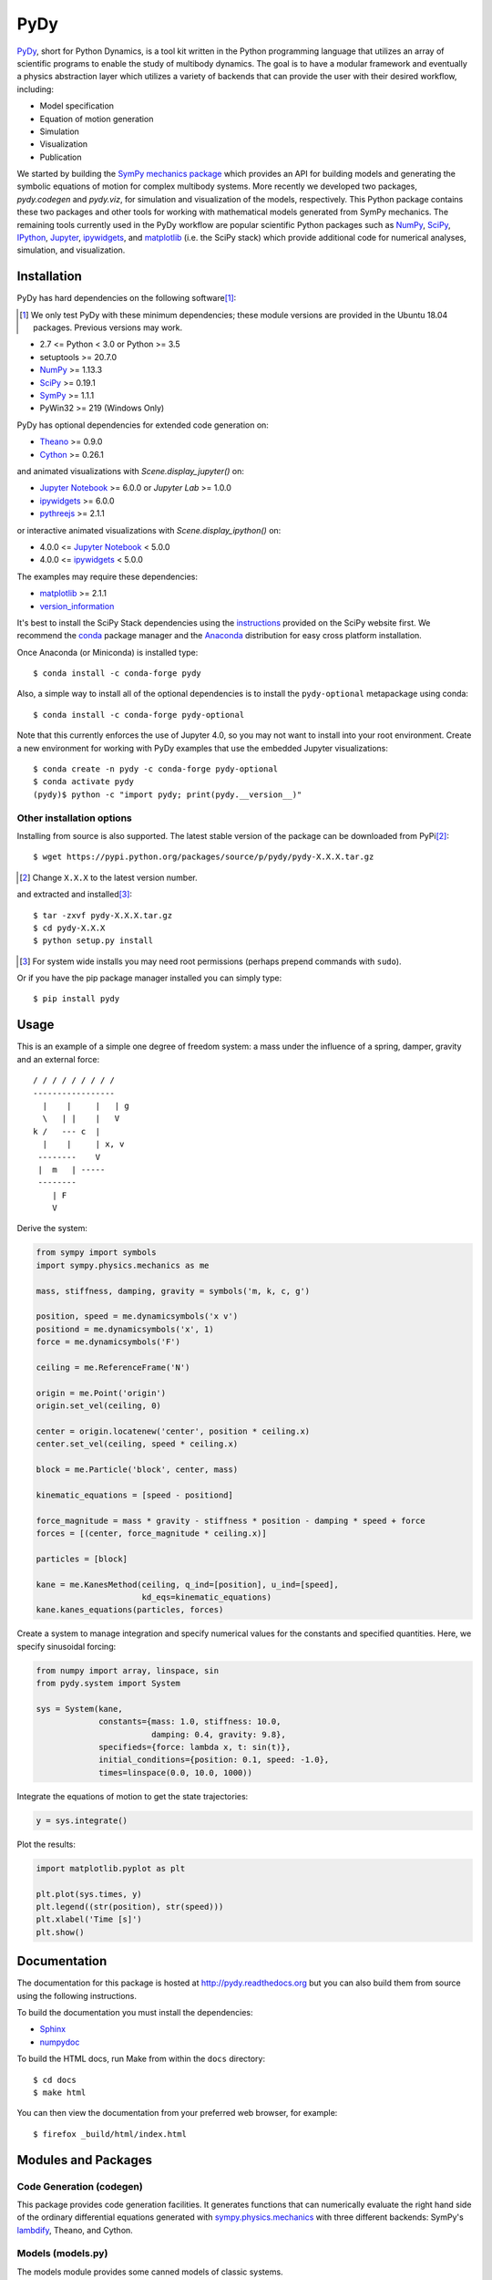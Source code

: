====
PyDy
====

|pypi| |anaconda| |rtd-docs| |travis-build| |appveyor| |gitter|

.. |pypi| image:: https://img.shields.io/pypi/v/pydy.svg
   :target: https://pypi.python.org/pypi/pydy
   :alt: Latest Released Version

.. |anaconda| image:: https://anaconda.org/pydy/pydy/badges/version.svg
   :target: https://anaconda.org/pydy/pydy

.. |rtd-docs| image:: https://readthedocs.org/projects/pydy/badge/?version=stable
   :target: https://pydy.readthedocs.io/en/stable/?badge=stable
   :alt: Documentation Status

.. |travis-build| image:: https://travis-ci.org/pydy/pydy.png?branch=master
   :target: https://travis-ci.org/pydy/pydy

.. |appveyor| image:: https://ci.appveyor.com/api/projects/status/orj87gyb0c1wqc6j/branch/master?svg=true
   :target: https://ci.appveyor.com/project/moorepants/pydy/branch/master

.. |gitter| image:: https://badges.gitter.im/Join%20Chat.svg
   :target: https://gitter.im/pydy/pydy?utm_source=badge&utm_medium=badge&utm_campaign=pr-badge&utm_content=badge

PyDy_, short for Python Dynamics, is a tool kit written in the Python
programming language that utilizes an array of scientific programs to enable
the study of multibody dynamics. The goal is to have a modular framework and
eventually a physics abstraction layer which utilizes a variety of backends
that can provide the user with their desired workflow, including:

.. _PyDy: http://pydy.org

- Model specification
- Equation of motion generation
- Simulation
- Visualization
- Publication

We started by building the SymPy_ `mechanics package`_ which provides an API
for building models and generating the symbolic equations of motion for complex
multibody systems. More recently we developed two packages, `pydy.codegen` and
`pydy.viz`, for simulation and visualization of the models, respectively.  This
Python package contains these two packages and other tools for working with
mathematical models generated from SymPy mechanics. The remaining tools
currently used in the PyDy workflow are popular scientific Python packages such
as NumPy_, SciPy_, IPython_, Jupyter_, ipywidgets_, and matplotlib_ (i.e. the
SciPy stack) which provide additional code for numerical analyses, simulation,
and visualization.

.. _SymPy: http://sympy.org
.. _mechanics package: http://docs.sympy.org/latest/modules/physics/mechanics/index.html
.. _NumPy: http://numpy.scipy.org
.. _SciPy: http://www.scipy.org/scipylib/index.html
.. _IPython: http://ipython.org
.. _Jupyter: http://jupyter.org
.. _ipywidgets: https://pypi.python.org/pypi/ipywidgets
.. _matplotlib: http://matplotlib.org

Installation
============

PyDy has hard dependencies on the following software\ [#]_:

.. [#] We only test PyDy with these minimum dependencies; these module versions
       are provided in the Ubuntu 18.04 packages. Previous versions may work.

- 2.7 <= Python < 3.0 or Python >= 3.5
- setuptools >= 20.7.0
- NumPy_ >= 1.13.3
- SciPy_ >= 0.19.1
- SymPy_ >= 1.1.1
- PyWin32 >= 219 (Windows Only)

PyDy has optional dependencies for extended code generation on:

- Theano_ >= 0.9.0
- Cython_ >= 0.26.1

and animated visualizations with `Scene.display_jupyter()` on:

- `Jupyter Notebook`_ >= 6.0.0 or `Jupyter Lab` >= 1.0.0
- ipywidgets_ >= 6.0.0
- pythreejs_ >= 2.1.1

or interactive animated visualizations with `Scene.display_ipython()` on:

- 4.0.0 <= `Jupyter Notebook`_ < 5.0.0
- 4.0.0 <= ipywidgets_ < 5.0.0

.. _Theano: http://deeplearning.net/software/theano/
.. _Cython: http://cython.org/
.. _Jupyter Notebook: https://jupyter-notebook.readthedocs.io
.. _Jupyter Lab: https://jupyterlab.readthedocs.io
.. _pythreejs: https://pythreejs.readthedocs.io

The examples may require these dependencies:

- matplotlib_ >= 2.1.1
- version_information_

.. _version_information: https://pypi.python.org/pypi/version_information

It's best to install the SciPy Stack dependencies using the instructions_
provided on the SciPy website first. We recommend the conda_ package manager
and the Anaconda_ distribution for easy cross platform installation.

.. _instructions: http://www.scipy.org/install.html
.. _conda: http://conda.pydata.org/
.. _Anaconda: http://docs.continuum.io/anaconda/

Once Anaconda (or Miniconda) is installed type::

   $ conda install -c conda-forge pydy

Also, a simple way to install all of the optional dependencies is to install
the ``pydy-optional`` metapackage using conda::

   $ conda install -c conda-forge pydy-optional

Note that this currently enforces the use of Jupyter 4.0, so you may not want
to install into your root environment. Create a new environment for working
with PyDy examples that use the embedded Jupyter visualizations::

   $ conda create -n pydy -c conda-forge pydy-optional
   $ conda activate pydy
   (pydy)$ python -c "import pydy; print(pydy.__version__)"

Other installation options
--------------------------

Installing from source is also supported. The latest stable version of the
package can be downloaded from PyPi\ [#]_::

   $ wget https://pypi.python.org/packages/source/p/pydy/pydy-X.X.X.tar.gz

.. [#] Change ``X.X.X`` to the latest version number.

and extracted and installed\ [#]_::

   $ tar -zxvf pydy-X.X.X.tar.gz
   $ cd pydy-X.X.X
   $ python setup.py install

.. [#] For system wide installs you may need root permissions (perhaps prepend
   commands with ``sudo``).

Or if you have the pip package manager installed you can simply type::

   $ pip install pydy

Usage
=====

This is an example of a simple one degree of freedom system: a mass under the
influence of a spring, damper, gravity and an external force::


   / / / / / / / / /
   -----------------
     |    |     |   | g
     \   | |    |   V
   k /   --- c  |
     |    |     | x, v
    --------    V
    |  m   | -----
    --------
       | F
       V

Derive the system:

.. code:: python

   from sympy import symbols
   import sympy.physics.mechanics as me

   mass, stiffness, damping, gravity = symbols('m, k, c, g')

   position, speed = me.dynamicsymbols('x v')
   positiond = me.dynamicsymbols('x', 1)
   force = me.dynamicsymbols('F')

   ceiling = me.ReferenceFrame('N')

   origin = me.Point('origin')
   origin.set_vel(ceiling, 0)

   center = origin.locatenew('center', position * ceiling.x)
   center.set_vel(ceiling, speed * ceiling.x)

   block = me.Particle('block', center, mass)

   kinematic_equations = [speed - positiond]

   force_magnitude = mass * gravity - stiffness * position - damping * speed + force
   forces = [(center, force_magnitude * ceiling.x)]

   particles = [block]

   kane = me.KanesMethod(ceiling, q_ind=[position], u_ind=[speed],
                         kd_eqs=kinematic_equations)
   kane.kanes_equations(particles, forces)

Create a system to manage integration and specify numerical values for the
constants and specified quantities. Here, we specify sinusoidal forcing:

.. code:: python

   from numpy import array, linspace, sin
   from pydy.system import System

   sys = System(kane,
                constants={mass: 1.0, stiffness: 10.0,
                           damping: 0.4, gravity: 9.8},
                specifieds={force: lambda x, t: sin(t)},
                initial_conditions={position: 0.1, speed: -1.0},
                times=linspace(0.0, 10.0, 1000))

Integrate the equations of motion to get the state trajectories:

.. code:: python

   y = sys.integrate()

Plot the results:

.. code:: python

   import matplotlib.pyplot as plt

   plt.plot(sys.times, y)
   plt.legend((str(position), str(speed)))
   plt.xlabel('Time [s]')
   plt.show()

.. image:: readme-msd-result.png

Documentation
=============

The documentation for this package is hosted at http://pydy.readthedocs.org but
you can also build them from source using the following instructions.

To build the documentation you must install the dependencies:

- Sphinx_
- numpydoc_

.. _Sphinx: http://sphinx-doc.org/
.. _numpydoc: https://pypi.python.org/pypi/numpydoc

To build the HTML docs, run Make from within the ``docs`` directory::

   $ cd docs
   $ make html

You can then view the documentation from your preferred web browser, for
example::

   $ firefox _build/html/index.html

Modules and Packages
====================

Code Generation (codegen)
-------------------------

This package provides code generation facilities. It generates functions that
can numerically evaluate the right hand side of the ordinary differential
equations generated with sympy.physics.mechanics_ with three different
backends: SymPy's lambdify_, Theano, and Cython.

.. _sympy.physics.mechanics: http://docs.sympy.org/latest/modules/physics/mechanics
.. _lambdify: http://docs.sympy.org/latest/modules/utilities/lambdify.html#sympy.utilities.lambdify.lambdify

Models (models.py)
------------------

The models module provides some canned models of classic systems.

Systems (system.py)
-------------------

The System module provides a ``System`` class to manage simulation of a single
system.

Visualization (viz)
-------------------

This package provides tools to create 3D animated visualizations of the
systems. The visualizations utilize WebGL and run in a web browser. They can
also be embedded into an IPython notebook for added interactivity.

Development Environment
=======================

The source code is managed with the Git version control system. To get the
latest development version and access to the full repository, clone the
repository from Github with::

   $ git clone https://github.com/pydy/pydy.git

You should then install the dependencies for running the tests:

- nose_: 1.3.7
- phantomjs_: 1.9.0

.. _nose: https://nose.readthedocs.org
.. _phantomjs: http://phantomjs.org

Isolated Environments
---------------------

It is typically advantageous to setup a virtual environment to isolate the
development code from other versions on your system. There are two popular
environment managers that work well with Python packages: virtualenv and
conda_.

The following installation assumes you have virtualenvwrapper_ in addition to
virtualenv and all the dependencies needed to build the various packages::

   $ mkvirtualenv pydy-dev
   (pydy-dev)$ pip install numpy scipy cython nose theano sympy ipython "notebook<5.0" "ipywidgets<5.0" version_information
   (pydy-dev)$ pip install matplotlib # make sure to do this after numpy
   (pydy-dev)$ git clone git@github.com:pydy/pydy.git
   (pydy-dev)$ cd pydy
   (pydy-dev)$ python setup.py develop

.. _virtualenvwrapper: https://pypi.python.org/pypi/virtualenvwrappe://pypi.python.org/pypi/virtualenvwrapper

Or with conda_::

   $ conda create -c pydy -n pydy-dev setuptools numpy scipy ipython "notebook<5.0" "ipywidgets<5.0" cython nose theano sympy matplotlib version_information
   $ source activate pydy-dev
   (pydy-dev)$ git clone git@github.com:pydy/pydy.git
   (pydy-dev)$ cd pydy
   (pydy-dev)$ conda develop .

The full Python test suite can be run with::

   (pydy-dev)$ nosetests

For the JavaScript tests the Jasmine and blanket.js libraries are used. Both
of these libraries are included in pydy.viz with the source. To run the
JavaScript tests::

   cd pydy/viz/static/js/tests && phantomjs run-jasmine.js SpecRunner.html && cd ../../../../../

Benchmark
=========

Run the benchmark to test the n-link pendulum problem with the various backends::

   $ python bin/benchmark_pydy_code_gen.py <max # of links> <# of time steps>

Related Packages
================

These are various related and similar Python packages:

- https://github.com/cdsousa/sympybotics
- https://pypi.python.org/pypi/Hamilton
- https://pypi.python.org/pypi/arboris
- https://pypi.python.org/pypi/PyODE
- https://pypi.python.org/pypi/odeViz
- https://pypi.python.org/pypi/ARS
- https://pypi.python.org/pypi/pymunk

Citation
========

If you make use of PyDy in your work or research, please cite us in your
publications or on the web. This citation can be used:

   Gilbert Gede, Dale L Peterson, Angadh S Nanjangud, Jason K Moore, and Mont
   Hubbard, "Constrained Multibody Dynamics With Python: From Symbolic Equation
   Generation to Publication", ASME 2013 International Design Engineering
   Technical Conferences and Computers and Information in Engineering
   Conference, 2013, `10.1115/DETC2013-13470
   <http://dx.doi.org/10.1115/DETC2013-13470>`_.

Questions, Bugs, Feature Requests
=================================

If you have any question about installation, usage, etc, feel free send a
message to our public `mailing list`_ or visit our `Gitter chatroom`_.

.. _mailing list: http://groups.google.com/group/pydy
.. _Gitter chatroom: https://gitter.im/pydy/pydy

If you think there’s a bug or you would like to request a feature, please open
an `issue`_ on Github.

.. _issue: https://github.com/pydy/pydy/issues

Release Notes
=============

0.6.0
-----

- ``display_jupyter()`` method added to ``Scene`` that utlizes pythreejs for
  animating a system. [PR `#416`_]
- Remove support for required dependencies prior to those in Ubuntu 18.04 LTS.
  [PR `#415`_]

.. _#416: https://github.com/pydy/pydy/pull/416
.. _#415: https://github.com/pydy/pydy/pull/415

0.5.0
-----

- SymPy introduced a backward incompatibility to differentiation Matrices in
  SymPy 1.2, which remained in SymPy 1.3, see:
  https://github.com/sympy/sympy/issues/14958. This breaks PyDy's System class,
  see: https://github.com/pydy/pydy/issues/395. A fix is introduced to handle
  all support versions of SymPy. [PR `#408`_]
- Added a new example for anthropomorphic arm. [PR `#406`_]
- Fixed errors in the differential drive example. [PR `#405`_]
- Added a new example for a scara arm. [PR `#402`_]
- Fixed errors due to backwards incompatible changes with various dependencies. [PR `#397`_]
- ODEFunctionGenerator now works with no constants symbols. [PR `#391`_]

.. _#408: https://github.com/pydy/pydy/pull/408
.. _#406: https://github.com/pydy/pydy/pull/406
.. _#405: https://github.com/pydy/pydy/pull/405
.. _#402: https://github.com/pydy/pydy/pull/402
.. _#397: https://github.com/pydy/pydy/pull/397
.. _#391: https://github.com/pydy/pydy/pull/391

0.4.0
-----

- Bumped minimum Jupyter notebook to 4.0 and restricted to < 5.0. [PR `#381`_]
- Removed several deprecated functions. [PR `#375`_]
- Bumped minimum required hard dependencies to Ubuntu 16.04 LTS package
  versions. [PR `#372`_]
- Implemented ThreeJS Tube Geometry. [PR `#368`_]
- Improved circle rendering. [PR `#357`_]
- kwargs can be passed from System.generate_ode_function to the matrix
  generator. [PR `#356`_]
- Lagrangian simple pendulum example added. [PR `#351`_]
- Derivatives can now be used as specifies in System. [PR `#340`_]
- The initial conditions can now be adjusted in the notebook GUI. [PR `#333`_]
- The width of the viz canvas is now properly bounded in the notebook. [PR `#332`_]
- Planes now render both sides in the visualization GUI. [PR `#330`_]
- Adds in more type checks for System.times. [PR `#322`_]
- Added an OctaveMatrixGenerator for basic Octave/Matlab printing. [PR `#323`_]
- Simplified the right hand side evaluation code in the ODEFunctionGenerator.
  Note that this change comes with some performance hits. [PR `#301`_]

.. _#381: https://github.com/pydy/pydy/pull/381
.. _#375: https://github.com/pydy/pydy/pull/375
.. _#372: https://github.com/pydy/pydy/pull/372
.. _#368: https://github.com/pydy/pydy/pull/368
.. _#357: https://github.com/pydy/pydy/pull/357
.. _#356: https://github.com/pydy/pydy/pull/356
.. _#351: https://github.com/pydy/pydy/pull/351
.. _#340: https://github.com/pydy/pydy/pull/340
.. _#333: https://github.com/pydy/pydy/pull/333
.. _#332: https://github.com/pydy/pydy/pull/332
.. _#330: https://github.com/pydy/pydy/pull/330
.. _#322: https://github.com/pydy/pydy/pull/322
.. _#323: https://github.com/pydy/pydy/pull/323
.. _#301: https://github.com/pydy/pydy/pull/301

0.3.1
-----

- Removed the general deprecation warning from System. [PR `#262`_]
- Don't assume user enters input in server shutdown. [PR `#264`_]
- Use vectorized operations to compute transformations. [PR `#266`_]
- Speedup theano generators. [PR `#267`_]
- Correct time is displayed on the animation slider. [PR `#272`_]
- Test optional dependencies only if installed. [PR `#276`_]
- Require benchmark to run in Travis. [PR `#277`_]
- Fix dependency minimum versions in setup.py [PR `#279`_]
- Make CSE optional in CMatrixGenerator. [PR `#284`_]
- Fix codegen line break. [PR `#292`_]
- Don't assume Scene always has a System. [PR `#295`_]
- Python 3.5 support and testing against Python 3.5 on Travis. [PR `#305`_]
- Set minimum dependency versions to match Ubuntu Trusty 14.04 LTS. [PR `#306`_]
- Replace sympy.phyics.mechanics deprecated methods. [PR `#309`_]
- Updated installation details to work with IPython/Jupyter 4.0. [PR `#311`_]
- Avoid the IPython widget deprecation warning if possible. [PR `#311`_]
- Updated the mass-spring-damper example to IPy4 and added version_information. [PR `#312`_]
- The Cython backend now compiles on Windows. [PR `#313`_]
- CI testing is now run on appveyor with Windows VMs. [PR `#315`_]
- Added a verbose option to the Cython compilation. [PR `#315`_]
- Fixed the RHS autogeneration. [PR `#318`_]
- Improved the camera code through inheritance [PR `#319`_]

.. _#262: https://github.com/pydy/pydy/pull/262
.. _#264: https://github.com/pydy/pydy/pull/264
.. _#266: https://github.com/pydy/pydy/pull/266
.. _#267: https://github.com/pydy/pydy/pull/267
.. _#272: https://github.com/pydy/pydy/pull/272
.. _#276: https://github.com/pydy/pydy/pull/276
.. _#277: https://github.com/pydy/pydy/pull/277
.. _#279: https://github.com/pydy/pydy/pull/279
.. _#284: https://github.com/pydy/pydy/pull/284
.. _#292: https://github.com/pydy/pydy/pull/292
.. _#295: https://github.com/pydy/pydy/pull/295
.. _#305: https://github.com/pydy/pydy/pull/305
.. _#306: https://github.com/pydy/pydy/pull/306
.. _#309: https://github.com/pydy/pydy/pull/309
.. _#311: https://github.com/pydy/pydy/pull/311
.. _#312: https://github.com/pydy/pydy/pull/312
.. _#313: https://github.com/pydy/pydy/pull/313
.. _#315: https://github.com/pydy/pydy/pull/315
.. _#318: https://github.com/pydy/pydy/pull/318
.. _#319: https://github.com/pydy/pydy/pull/319

0.3.0
-----

User Facing
~~~~~~~~~~~

- Introduced conda builds and binstar support. [PR `#219`_]
- Dropped support for IPython < 3.0. [PR `#237`_]
- Added support Python 3.3 and 3.4. [PR `#229`_]
- Bumped up the minimum dependencies for NumPy, SciPy, and Cython [PR `#233`_].
- Removed the partial implementation of the Mesh shape. [PR `#172`_]
- Overhauled the code generation package to make the generators more easily
  extensible and to improve simulation speed. [PR `#113`_]
- The visualizer has been overhauled as part of Tarun Gaba's 2014 GSoC
  internship [PR `#82`_]. Here are some of the changes:

  - The JavaScript is now handled by AJAX and requires a simple server.
  - The JavaScript has been overhauled and now uses prototype.js for object
    oriented design.
  - The visualizer can now be loaded in an IPython notebook via IPython's
    widgets using ``Scene.display_ipython()``.
  - A slider was added to manually control the frame playback.
  - The visualization shapes' attributes can be manipulated via the GUI.
  - The scene json file can be edited and downloaded from the GUI.
  - pydy.viz generates two JSONs now (instead of one in earlier versions). The
    JSON generated from earlier versions will **not** work in the new version.
  - Shapes can now have a material attribute.
  - Model constants can be modified and the simulations can be rerun all via
    the GUI.
  - Switched from socket based server to python's core SimpleHTTPServer.
  - The server has a proper shutdown response [PR `#241`_]

- Added a new experimental System class and module to more seamlessly manage
  integrating the equations of motion. [PR `#81`_]

.. _#241: https://github.com/pydy/pydy/pull/241
.. _#237: https://github.com/pydy/pydy/pull/237
.. _#229: https://github.com/pydy/pydy/pull/229
.. _#233: https://github.com/pydy/pydy/pull/233
.. _#219: https://github.com/pydy/pydy/pull/219
.. _#172: https://github.com/pydy/pydy/pull/172
.. _#113: https://github.com/pydy/pydy/pull/113
.. _#82: https://github.com/pydy/pydy/pull/82
.. _#81: https://github.com/pydy/pydy/pull/81

Development
~~~~~~~~~~~

- Switched to a conda based Travis testing setup. [PR `#231`_]
- When using older SymPy development versions with non-PEP440 compliant version
  identifiers, setuptools < 8 is required. [PR `#166`_]
- Development version numbers are now PEP 440 compliant. [PR `#141`_]
- Introduced pull request checklists and CONTRIBUTING file. [PR `#146`_]
- Introduced light code linting into Travis. [PR `#148`_]

.. _#231: https://github.com/pydy/pydy/pull/231
.. _#166: https://github.com/pydy/pydy/pull/166
.. _#141: https://github.com/pydy/pydy/pull/141
.. _#146: https://github.com/pydy/pydy/pull/146
.. _#148: https://github.com/pydy/pydy/pull/148

0.2.1
-----

- Unbundled unnecessary files from tar ball.

0.2.0
-----

- Merged pydy_viz, pydy_code_gen, and pydy_examples into the source tree.
- Added a method to output "static" visualizations from a Scene object.
- Dropped the matplotlib dependency and now only three.js colors are valid.
- Added joint torques to the n_pendulum model.
- Added basic examples for codegen and viz.
- Graceful fail if theano or cython are not present.
- Shapes can now use sympy symbols for geometric dimensions.
